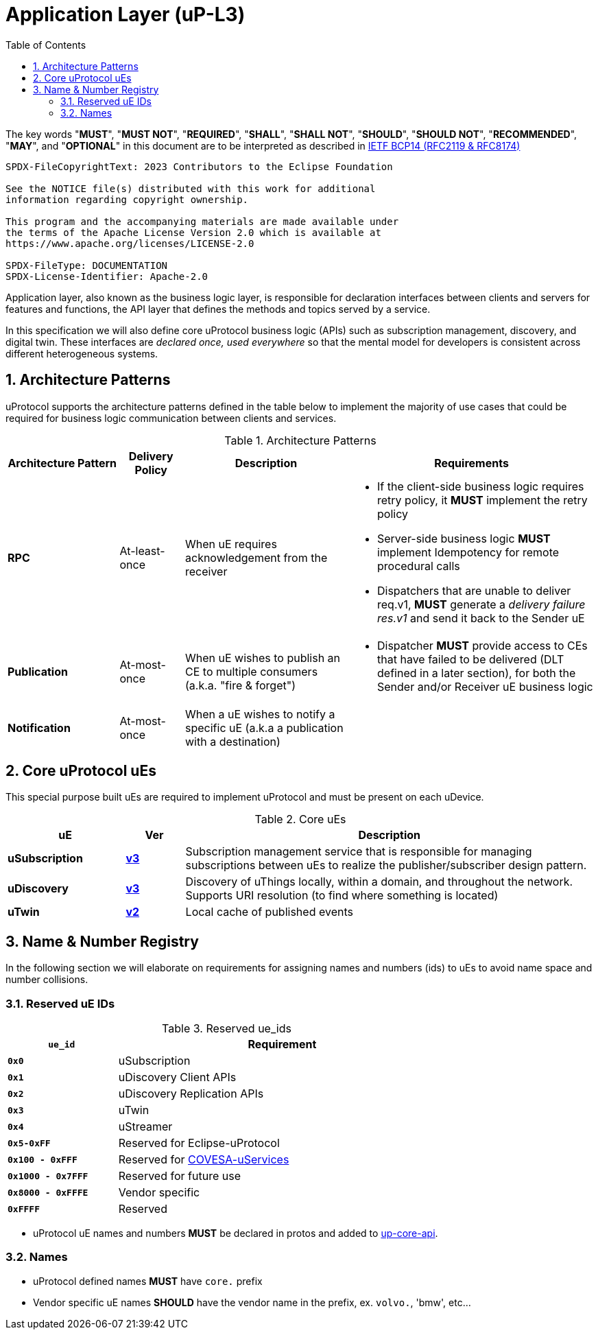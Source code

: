 = Application Layer (uP-L3)
:toc:
:sectnums:

The key words "*MUST*", "*MUST NOT*", "*REQUIRED*", "*SHALL*", "*SHALL NOT*", "*SHOULD*", "*SHOULD NOT*", "*RECOMMENDED*", "*MAY*", and "*OPTIONAL*" in this document are to be interpreted as described in https://www.rfc-editor.org/info/bcp14[IETF BCP14 (RFC2119 & RFC8174)]

----
SPDX-FileCopyrightText: 2023 Contributors to the Eclipse Foundation

See the NOTICE file(s) distributed with this work for additional
information regarding copyright ownership.

This program and the accompanying materials are made available under
the terms of the Apache License Version 2.0 which is available at
https://www.apache.org/licenses/LICENSE-2.0
 
SPDX-FileType: DOCUMENTATION
SPDX-License-Identifier: Apache-2.0
----

Application layer, also known as the business logic layer, is responsible for declaration interfaces between clients and servers for features and functions, the API layer that defines the methods and topics served by a service.

In this specification we will also define core uProtocol business logic (APIs) such as  subscription management, discovery, and digital twin. These interfaces are _declared once, used everywhere_ so that the mental model for developers is consistent across different heterogeneous systems.

== Architecture Patterns

uProtocol supports the architecture patterns defined in the table below to implement the majority of use cases that could be required for business logic communication between clients and services.

.Architecture Patterns
[width="100%",cols="19%,11%,28%,42%",options="header",]
|===
|Architecture Pattern |Delivery Policy |Description |Requirements

|*RPC* |At-least-once |When uE requires acknowledgement from the receiver  a|
* If the client-side business logic requires retry policy, it *MUST* implement the retry policy
* Server-side business logic *MUST* implement Idempotency for remote procedural calls
* Dispatchers that are unable to deliver req.v1, *MUST* generate a _delivery failure res.v1_ and send it back to the Sender uE

|*Publication* |At-most-once |When uE wishes to publish an CE to multiple consumers (a.k.a. "fire & forget") a|
* Dispatcher *MUST* provide access to CEs that have failed to be delivered (DLT defined in a later section), for both the Sender and/or Receiver uE business logic

|*Notification* |At-most-once |When a uE wishes to notify a specific uE (a.k.a a publication with a destination) |
|===


== Core uProtocol uEs

This special purpose built uEs are required to implement uProtocol and must be present on each uDevice. 

.Core uEs
[width="100%",cols="20%,10,70%",options="header",]
|===
|uE |Ver |Description

|*uSubscription*
|link:usubscription/v3/README.adoc[*v3*]
|Subscription management service that is responsible for managing subscriptions between uEs to realize the publisher/subscriber design pattern.

|*uDiscovery*
|link:udiscovery/v3/README.adoc[*v3*]
|Discovery of uThings locally, within a domain, and throughout the network. Supports URI resolution (to find where something is located)

|*uTwin*
|link:utwin/v2/README.adoc[*v2*]
|Local cache of published events
|===


== Name & Number Registry

In the following section we will elaborate on requirements for assigning names and numbers (ids) to uEs to avoid name space and number collisions.

=== Reserved uE IDs

.Reserved ue_ids
[width="75%",cols="25%,75%",options="header",]
|===
|`ue_id` |Requirement

| *`0x0`* | uSubscription
| *`0x1`* | uDiscovery Client APIs
| *`0x2`* | uDiscovery Replication APIs
| *`0x3`* | uTwin
| *`0x4`* | uStreamer
| *`0x5-0xFF`* | Reserved for Eclipse-uProtocol
| *`0x100 - 0xFFF`* | Reserved for link:https://covesa.global/project/uservices/[COVESA-uServices]
| *`0x1000 - 0x7FFF`* | Reserved for future use
| *`0x8000 - 0xFFFE`* | Vendor specific
| *`0xFFFF`* | Reserved

|===

* uProtocol uE names and numbers *MUST* be declared in protos and added to xref:../up-core-api/uprotocol/core/README.adoc[up-core-api].

=== Names

 * uProtocol defined names *MUST* have `core.` prefix
 * Vendor specific uE names *SHOULD* have the vendor name in the prefix, ex. `volvo.`, 'bmw', etc...
